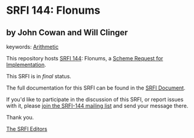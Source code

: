 * SRFI 144: Flonums

** by John Cowan and Will Clinger



keywords: [[https://srfi.schemers.org/?keywords=arithmetic][Arithmetic]]

This repository hosts [[https://srfi.schemers.org/srfi-144/][SRFI 144]]: Flonums, a [[https://srfi.schemers.org/][Scheme Request for Implementation]].

This SRFI is in /final/ status.

The full documentation for this SRFI can be found in the [[https://srfi.schemers.org/srfi-144/srfi-144.html][SRFI Document]].

If you'd like to participate in the discussion of this SRFI, or report issues with it, please [[https://srfi.schemers.org/srfi-144/][join the SRFI-144 mailing list]] and send your message there.

Thank you.


[[mailto:srfi-editors@srfi.schemers.org][The SRFI Editors]]
